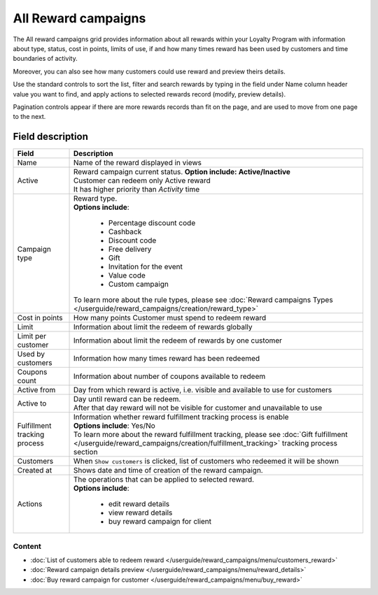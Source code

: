 .. index::
   single: all_rewards

All Reward campaigns
====================

The All reward campaigns grid provides information about all rewards within your Loyalty Program with information about type, status, cost in points, limits of use, if and how many times reward has been used by customers and time boundaries of activity. 

Moreover, you can also see how many customers could use reward and preview theirs details. 

.. image:: /userguide/_images/reward.png
   :alt:   Reward Campaign Menu

Use the standard controls to sort the list, filter and search rewards by typing in the field under Name column header value you want to find, and apply actions to selected rewards record (modify, preview details). 

Pagination controls appear if there are more rewards records than fit on the page, and are used to move from one page to the next.

Field description
*****************

+----------------------------+-----------------------------------------------------------------------------------------+
|   Field                    |  Description                                                                            |
+============================+=========================================================================================+
|   Name                     | | Name of the reward displayed in views                                                 |
+----------------------------+-----------------------------------------------------------------------------------------+
|   Active                   | | Reward campaign current status. **Option include: Active/Inactive**                   |
|                            | | Customer can redeem only Active reward                                                |
|                            | | It has higher priority than *Activity* time                                           |
+----------------------------+-----------------------------------------------------------------------------------------+
|   Campaign type            | | Reward type.                                                                          |
|                            | | **Options include**:                                                                  |
|                            |                                                                                         |
|                            |   - Percentage discount code                                                            |
|                            |   - Cashback                                                                            |
|                            |   - Discount code                                                                       |
|                            |   - Free delivery                                                                       |
|                            |   - Gift                                                                                |
|                            |   - Invitation for the event                                                            |
|                            |   - Value code                                                                          |
|                            |   - Custom campaign                                                                     |
|                            |                                                                                         |
|                            | | To learn more about the rule types, please see                                        |
|                            |   :doc:`Reward campaigns Types </userguide/reward_campaigns/creation/reward_type>`      |
+----------------------------+-----------------------------------------------------------------------------------------+
|   Cost in points           | | How many points Customer must spend to redeem reward                                  |
+----------------------------+-----------------------------------------------------------------------------------------+
|   Limit                    | | Information about limit the redeem of rewards globally                                |
+----------------------------+-----------------------------------------------------------------------------------------+
|   Limit per customer       | | Information about limit the redeem of rewards by one customer                         |
+----------------------------+-----------------------------------------------------------------------------------------+
|   Used by customers        | | Information how many times reward has been redeemed                                   |
+----------------------------+-----------------------------------------------------------------------------------------+
|   Coupons count            | | Information about number of coupons available to redeem                               |
+----------------------------+-----------------------------------------------------------------------------------------+
|   Active from              | | Day from which reward is active, i.e. visible and available to use for customers      |
+----------------------------+-----------------------------------------------------------------------------------------+
|   Active to                | | Day until reward can be redeem.                                                       |
|                            | | After that day reward will not be visible for customer and unavailable to use         |
+----------------------------+-----------------------------------------------------------------------------------------+
|   Fulfillment tracking     | | Information whether reward fulfillment tracking process is enable                     |
|   process                  | | **Options include**: Yes/No                                                           |
|                            |                                                                                         |
|                            | | To learn more about the reward fulfillment tracking, please see                       |
|                            |   :doc:`Gift fulfillment </userguide/reward_campaigns/creation/fulfillment_tracking>`   |
|                            |   tracking process section                                                              |
+----------------------------+-----------------------------------------------------------------------------------------+
|   Customers                | | When ``Show customers`` is clicked, list of customers who redeemed it will be shown   |
+----------------------------+-----------------------------------------------------------------------------------------+
|   Created at               | | Shows date and time of creation of the reward campaign.                               |
+----------------------------+-----------------------------------------------------------------------------------------+
|   Actions                  | | The operations that can be applied to selected reward.                                |
|                            | | **Options include**:                                                                  |
|                            |                                                                                         |
|                            |    - edit reward details                                                                |
|                            |    - view reward details                                                                |
|                            |    - buy reward campaign for client                                                     |
+----------------------------+-----------------------------------------------------------------------------------------+

Content
^^^^^^^
- :doc:`List of customers able to redeem reward </userguide/reward_campaigns/menu/customers_reward>`
- :doc:`Reward campaign details preview </userguide/reward_campaigns/menu/reward_details>`
- :doc:`Buy reward campaign for customer </userguide/reward_campaigns/menu/buy_reward>`
